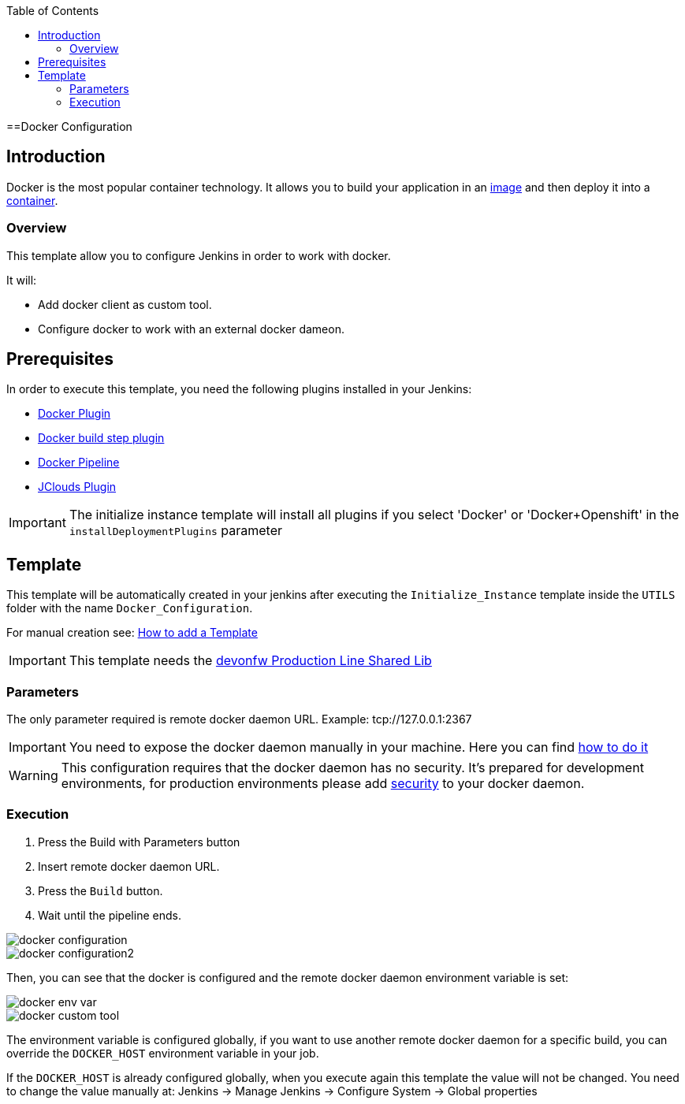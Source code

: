:toc: macro

ifdef::env-github[]
:tip-caption: :bulb:
:note-caption: :information_source:
:important-caption: :heavy_exclamation_mark:
:caution-caption: :fire:
:warning-caption: :warning:
endif::[]

toc::[]
:idprefix:
:idseparator: -
:reproducible:
:source-highlighter: rouge
:listing-caption: Listing

==Docker Configuration

== Introduction

Docker is the most popular container technology. It allows you to build your application in an link:https://docs.docker.com/v17.09/engine/userguide/storagedriver/imagesandcontainers/#images-and-layers[image] and then deploy it into a link:https://docs.docker.com/v17.09/engine/userguide/storagedriver/imagesandcontainers/#container-and-layers[container]. 

=== Overview

This template allow you to configure Jenkins in order to work with docker.

It will:

* Add docker client as custom tool.
* Configure docker to work with an external docker dameon.

== Prerequisites

In order to execute this template, you need the following plugins installed in your Jenkins:

- link:https://wiki.jenkins.io/display/JENKINS/Docker+Plugin[Docker Plugin]
- link:https://wiki.jenkins.io/display/JENKINS/Docker+build+step+plugin[Docker build step plugin]
- link:https://wiki.jenkins.io/display/JENKINS/Docker+Pipeline+Plugin[Docker Pipeline]
- link:https://wiki.jenkins.io/display/JENKINS/JClouds+Plugin[JClouds Plugin]

IMPORTANT: The initialize instance template will install all plugins if you select 'Docker' or 'Docker+Openshift' in the `installDeploymentPlugins` parameter

== Template

This template will be automatically created in your jenkins after executing the `Initialize_Instance` template inside the `UTILS` folder with the name `Docker_Configuration`.

For manual creation see: link:how-to-add-a-template[How to add a Template]

IMPORTANT: This template needs the link:https://github.com/devonfw/production-line-shared-lib[devonfw Production Line Shared Lib]

=== Parameters

The only parameter required is remote docker daemon URL. Example: tcp://127.0.0.1:2367

IMPORTANT: You need to expose the docker daemon manually in your machine. Here you can find link:https://success.docker.com/article/how-do-i-enable-the-remote-api-for-dockerd[how to do it]

WARNING: This configuration requires that the docker daemon has no security. It's prepared for development environments, for production environments please add link:https://docs.docker.com/engine/security/https/[security] to your docker daemon.

=== Execution

. Press the Build with Parameters button
. Insert remote docker daemon URL.
. Press the `Build` button.
. Wait until the pipeline ends.

image::images/docker-configuration/docker-configuration.png[]
image::images/docker-configuration/docker-configuration2.png[]

Then, you can see that the docker is configured and the remote docker daemon environment variable is set:

image::images/docker-configuration/docker-env-var.png[]
image::images/docker-configuration/docker-custom-tool.png[]

The environment variable is configured globally, if you want to use another remote docker daemon for a specific build, you can override the `DOCKER_HOST` environment variable in your job.

If the `DOCKER_HOST` is already configured globally, when you execute again this template the value will not be changed. You need to change the value manually at: Jenkins -> Manage Jenkins -> Configure System -> Global properties
